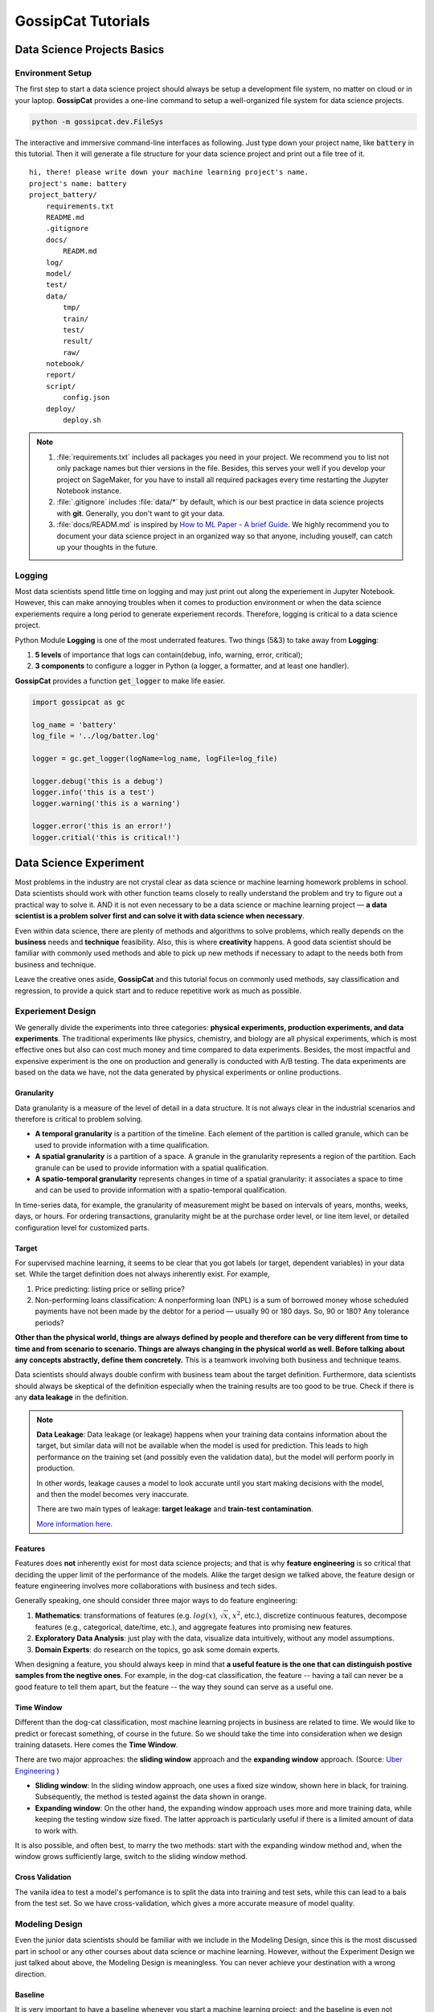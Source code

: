 GossipCat Tutorials
*******************

Data Science Projects Basics
============================

Environment Setup
-----------------

The first step to start a data science project should always be setup a development file system, no matter on cloud or in your laptop. **GossipCat** provides a one-line command to setup a well-organized file system for data science projects.

.. code-block:: bash

    python -m gossipcat.dev.FileSys

The interactive and immersive command-line interfaces as following. Just type down your project name, like :code:`battery` in this tutorial. Then it will generate a file structure for your data science project and print out a file tree of it. 

::

    hi, there! please write down your machine learning project's name.
    project's name: battery
    project_battery/
        requirements.txt
        README.md
        .gitignore
        docs/
            READM.md
        log/
        model/
        test/
        data/
            tmp/
            train/
            test/
            result/
            raw/
        notebook/
        report/
        script/
            config.json
        deploy/
            deploy.sh

.. note::

    1. :file:`requirements.txt` includes all packages you need in your project. We recommend you to list not only package names but thier versions in the file. Besides, this serves your well if you develop your project on SageMaker, for you have to install all required packages every time restarting the Jupyter Notebook instance.
    2. :file:`.gitignore` includes :file:`data/*` by default, which is our best practice in data science projects with **git**. Generally, you don't want to git your data. 
    3. :file:`docs/READM.md` is inspired by `How to ML Paper - A brief Guide <https://docs.google.com/document/d/16R1E2ExKUCP5SlXWHr-KzbVDx9DBUclra-EbU8IB-iE/edit?usp=sharing>`_. We highly recommend you to document your data science project in an organized way so that anyone, including youself, can catch up your thoughts in the future.


Logging
-------

Most data scientists spend little time on logging and may just print out along the experiement in Jupyter Notebook. However, this can make annoying troubles when it comes to production environment or when the data science experiements require a long period to generate experiement records. Therefore, logging is critical to a data science project. 

Python Module **Logging** is one of the most underrated features. Two things (5&3) to take away from **Logging**: 

1. **5 levels** of importance that logs can contain(debug, info, warning, error, critical);  
2. **3 components** to configure a logger in Python (a logger, a formatter, and at least one handler).

**GossipCat** provides a function :code:`get_logger` to make life easier.

.. code-block:: Python

    import gossipcat as gc
    
    log_name = 'battery'
    log_file = '../log/batter.log'

    logger = gc.get_logger(logName=log_name, logFile=log_file)
    
    logger.debug('this is a debug')
    logger.info('this is a test')
    logger.warning('this is a warning')
    
    logger.error('this is an error!')
    logger.critial('this is critical!')


Data Science Experiment
=======================

Most problems in the industry are not crystal clear as data science or machine learning homework problems in school. Data scientists should work with other function teams closely to really understand the problem and try to figure out a practical way to solve it. AND it is not even necessary to be a data science or machine learning project –– **a data scientist is a problem solver first and can solve it with data science when necessary**.  

Even within data science, there are plenty of methods and algorithms to solve problems, which really depends on the **business** needs and **technique** feasibility. Also, this is where **creativity** happens. A good data scientist should be familiar with commonly used methods and able to pick up new methods if necessary to adapt to the needs both from business and technique.  

Leave the creative ones aside, **GossipCat** and this tutorial focus on commonly used methods, say classification and regression, to provide a quick start and to reduce repetitive work as much as possible. 

Experiement Design
------------------

We generally divide the experiments into three categories: **physical experiments, production experiments, and data experiments**. The traditional experiments like physics, chemistry, and biology are all physical experiments, which is most effective ones but also can cost much money and time compared to data experiments. Besides, the most impactful and expensive experiment is the one on production and generally is conducted with A/B testing. The data experiments are based on the data we have, not the data generated by physical experiments or online productions. 

.. image:: images/dataexp.svg
  :align: center

Granularity 
~~~~~~~~~~~

Data granularity is a measure of the level of detail in a data structure. It is not always clear in the industrial scenarios and therefore is critical to problem solving.  

- **A temporal granularity** is a partition of the timeline. Each element of the partition is called granule, which can be used to provide information with a time qualification. 
- **A spatial granularity** is a partition of a space. A granule in the granularity represents a region of the partition. Each granule can be used to provide information with a spatial qualification. 
- **A spatio-temporal granularity** represents changes in time of a spatial granularity: it associates a space to time and can be used to provide information with a spatio-temporal qualification. 

In time-series data, for example, the granularity of measurement might be based on intervals of years, months, weeks, days, or hours. For ordering transactions, granularity might be at the purchase order level, or line item level, or detailed configuration level for customized parts.

Target
~~~~~~

For supervised machine learning, it seems to be clear that you got labels (or target, dependent variables) in your data set. While the target definition does not always inherently exist. For example, 

1. Price predicting: listing price or selling price? 
2. Non-performing loans classification: A nonperforming loan (NPL) is a sum of borrowed money whose scheduled payments have not been made by the debtor for a period –– usually 90 or 180 days. So, 90 or 180? Any tolerance periods? 

**Other than the physical world, things are always defined by people and therefore can be very different from time to time and from scenario to scenario. Things are always changing in the physical world as well. Before talking about any concepts abstractly, define them concretely.** This is a teamwork involving both business and technique teams.   

Data scientists should always double confirm with business team about the target definition. Furthermore, data scientists should always be skeptical of the definition especially when the training results are too good to be true. Check if there is any **data leakage** in the definition.  

.. note::

    **Data Leakage**: Data leakage (or leakage) happens when your training data contains information about the target, but similar data will not be available when the model is used for prediction. This leads to high performance on the training set (and possibly even the validation data), but the model will perform poorly in production.

    In other words, leakage causes a model to look accurate until you start making decisions with the model, and then the model becomes very inaccurate.

    There are two main types of leakage: **target leakage** and **train-test contamination**.
    
    `More information here. <https://www.kaggle.com/code/alexisbcook/data-leakage>`_

Features
~~~~~~~~

Features does **not** inherently exist for most data science projects; and that is why **feature engineering** is so critical that deciding the upper limit of the performance of the models. Alike the target design we talked above, the feature design or feature engineering involves more collaborations with business and tech sides. 

Generally speaking, one should consider three major ways to do feature engineering:

1. **Mathematics**: transformations of features (e.g. :math:`log(x)`, :math:`\sqrt{x}`, :math:`x^2`, etc.), discretize continuous features, decompose features (e.g., categorical, date/time, etc.), and aggregate features into promising new features. 
2. **Exploratory Data Analysis**: just play with the data, visualize data intuitively, without any model assumptions. 
3. **Domain Experts**: do research on the topics, go ask some domain experts. 

When designing a feature, you should always keep in mind that **a useful feature is the one that can distinguish postive samples from the negtive ones**. For example, in the dog-cat classification, the feature -- having a tail can never be a good feature to tell them apart, but the feature -- the way they sound can serve as a useful one. 

Time Window
~~~~~~~~~~~

Different than the dog-cat classification, most machine learning projects in business are related to time. We would like to predict or forecast something, of course in the future. So we should take the time into consideration when we design training datasets. Here comes the **Time Window**.

There are two major approaches: the **sliding window** approach and the **expanding window** approach. (Source: `Uber Engineering <https://www.uber.com/blog/forecasting-introduction/>`_ )

.. image:: images/windows.png
  :align: center

- **Sliding window**: In the sliding window approach, one uses a fixed size window, shown here in black, for training. Subsequently, the method is tested against the data shown in orange.

- **Expanding window**: On the other hand, the expanding window approach uses more and more training data, while keeping the testing window size fixed. The latter approach is particularly useful if there is a limited amount of data to work with.

It is also possible, and often best, to marry the two methods: start with the expanding window method and, when the window grows sufficiently large, switch to the sliding window method.

Cross Validation
~~~~~~~~~~~~~~~~

The vanila idea to test a model's perfomance is to split the data into training and test sets, while this can lead to a bais from the test set. So we have cross-validation, which gives a more accurate measure of model quality.

.. image:: images/xvalidation.svg
  :align: center


Modeling Design
---------------

Even the junior data scientists should be familiar with we include in the Modeling Design, since this is the most discussed part in school or any other courses about data science or machine learning. However, without the Experiment Design we just talked about above, the Modeling Design is meaningless. You can never achieve your destination with a wrong direction. 

Baseline
~~~~~~~~

It is very important to have a baseline whenever you start a machine learning project; and the baseline is even not neccessary to be a machine learning one.

    **Rule #1: Don’t be afraid to launch a product without machine learning.**
    
    Machine learning is cool, but it requires data. Theoretically, you can take data from a different problem and then tweak the model for a new product, but this will likely underperform basic heuristics. If you think that machine learning will give you a 100% boost, then a heuristic will get you 50% of the way there.

    For instance, if you are ranking apps in an app marketplace, you could use the install rate or number of installs as heuristics. If you are detecting spam, filter out publishers that have sent spam before. Don’t be afraid to use human editing either. If you need to rank contacts, rank the most recently used highest (or even rank alphabetically). If machine learning is not absolutely required for your product, don't use it until you have data.

The above **Rule #1** is given by `Goolge's Rules of Machine Learning <https://developers.google.com/machine-learning/guides/rules-of-ml#rule_1_don%E2%80%99t_be_afraid_to_launch_a_product_without_machine_learning>`_. 

Only when you have a baseline, all your efforts can be compared then. Otherwise, you may probably spend much time talking how fancy your model is while nobody knows what value you actually can contribute. 

Algorithm Comparison
~~~~~~~~~~~~~~~~~~~~

When you open any machine learning introduction book, you will find a buntch of algrithms. Here comes the question: which one is best for your project? 

    A model is a simplified version of the observations. The simplifications are meant to discard the superfluous details that are unlikely to generalize to new instances. To decide what data to discard and what data to keep, you must make assumptions.For example, a linear model makes the assumption that the data is fundamentally linear and that the distance between the instances and the straight line is just noise, which can safely be ignored.
    
    In a famous 1996 paper, David Wolpert demonstrated that if you make absolutely no assumption about the data, then there is no reason to prefer one model over any other. This is called the **No Free Lunch** (NFL) theorem. For some datasets the best model is a linear model, while for other datasets it is a neural network. There is no model that is a priori guaranteed to work better (hence the name of the theorem). The only way to know for sure which model is best is to evaluate them all. Since this is not possible, in practice you make some reasonable assumptions about the data and eval‐ uate only a few reasonable models. For example, for simple tasks you may evaluate linear models with various levels of regularization, and for a complex problem you may evaluate various neural networks.[HOML]

Our best strategy is to explore many different models and shortlist the best ones.

Here's an example for a regression task.

.. code-block:: Python

    import gossipcat as gc
    
    com = gc.lab.Comparison(df=df[feature+[target]], 
                            target=target, 
                            features=feature, 
                            metric='r2')
    
    com.visualize()

.. image:: images/com_reg.png
  :align: center
  :width: 480px

.. code-block:: Python

    com.visualize(time=True)

.. image:: images/com_reg_t.png
  :align: center
  :width: 480px

The algorithms included above can be found in `scikit-learn <https://scikit-learn.org/>`_.

======     =============================
Abbrev     Algorithm
======     =============================
LR         LinearRegression
RDG        Ridge
LSS        Lasso
ENR        ElasticNet
LAR        Lars
BYS        BayesianRidge
SDG        SGDRegressor
PAR        PassiveAggressiveRegressor
KRNL       KernelRidge
SVM        SVR
KNB        KNeighborsRegressor
GPR        GaussianProcessRegressor
PLS        PLSRegression
DTs        DecisionTreeRegressor
BAG        BaggingRegressor
RF         RandomForestRegressor
ABDT       AdaBoostRegressor
GBDT       GradientBoostingRegressor
HGB        HistGradientBoostingRegressor
======     =============================

The following is an example for a classification task.


.. code-block:: Python
    
    com = gc.lab.Comparison(df=df[feature+[target]], 
                            target=target, 
                            features=feature, 
                            metric='accuracy')
    
    com.visualize()

.. image:: images/com_cla.png
  :align: center
  :width: 480px

.. code-block:: Python

    com.visualize(time=True)

.. image:: images/com_cla_t.png
  :align: center
  :width: 480px

======     =============================
Abbrev     Algorithm
======     =============================
LR         LogisticRegression
SDG        SGDClassifier
LDA        LinearDiscriminantAnalysis
KNN        KNeighborsClassifier
NB         GaussianNB
CART       DecisionTreeClassifier
BAG        BaggingClassifier
RF         RandomForestClassifier
ERT        ExtraTreesClassifier
ABDT       AdaBoostClassifier
GBDT       GradientBoostingClassifier
MLP        MLPClassifier
======     =============================

.. note::
    
    It is clear that the ensembled tree-based models (Bagging, Random Forest, and Boosting) win in the above two examples. This is actually not a surprise to us.
    
    Tree Based models (like Random Forests), have been much better than Deep Learning/Neural Networks when it comes to analyzing **tabular data**. `Why do tree-based models still outperform deep learning on tabular data? <https://arxiv.org/abs/2207.08815>`_
    
    - **Reason 1**: Neural Nets are biased to overly smooth solutions.
    - **Reason 2**: Uninformative features affect more MLP-like NNs.
    - **Reason 3**: NNs are invariant to rotation. Actual Data is not.


Hyper-parameter Tuning
~~~~~~~~~~~~~~~~~~~~~~

A **hyper-parameter** is a parameter whose value is used **to control the learning process**. By contrast, the values of other parameters (typically node weights) are learned.

**GossipCat** provides hyper-parameter tuning for `XGBoost <https://xgboost.ai>`_. 

.. code-block:: Python

    search = gc.lab.GridSearch(df=df, 
                               target=target, 
                               features=features,
                               regression=True,
                               log_path=f_log)

    search.search(range_max_depth=range(1, 5, 1))

    search.get_log()

    search.visualize(max_depth=1)


.. image:: images/hyper.png
  :align: center
  :width: 480px
  

Explanation
~~~~~~~~~~~

We recommend you use `SHAP <https://shap.readthedocs.io>`_ to explain your model, which is a game theoretic approach to explain the output of any machine learning model.

.. image:: images/shap.png
  :align: center

Model Development
=================


Model development and maintenance is under the MLOps topic, which is a quite new but fast-growing area in the data science field. As it is out of the scope of GossipCat, we will not cover much content here. For more information, you may refer to Ewen’s another package `BatCat <https://batcat.readthedocs.io/>`_.

Git
----

Git is a version control system designed to track changes in a source code over time.

When many people work on the same project without a version control system it's total chaos. Resolving the eventual conflicts becomes impossible as none has kept track of their changes and it becomes very hard to merge them into a single central truth. Git and higher-level services built on top of it (like Github) offer tools to overcome this problem.

Docker
------

Docker is a software container platform that provides an isolated container for us to have everything we need for our experiments to run. 

Essentially, it is a light-weight Virtual Machine (VM) built from a script that can be version controlled; so we can now version control our data science environment! Developers use Docker when collaborating on code with coworkers and they also use it to build agile software delivery pipelines to ship new features faster.

